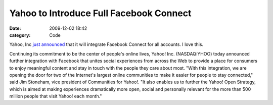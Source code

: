 Yahoo to Introduce Full Facebook Connect
########################################

:date: 2009-12-02 18:42
:category: Code


Yahoo, Inc
`just announced <http://yhoo.client.shareholder.com/press/releasedetail.cfm?ReleaseID=427720>`_
that it will integrate Facebook Connect for all accounts. I love
this.

Continuing its commitment to be the center of people's online
lives, Yahoo! Inc. (NASDAQ:YHOO) today announced further
integration with Facebook that unites social experiences from
across the Web to provide a place for consumers to enjoy meaningful
content and stay in touch with the people they care about most.
"With this integration, we are opening the door for two of the
Internet's largest online communities to make it easier for people
to stay connected," said Jim Stoneham, vice president of
Communities for Yahoo!. "It also enables us to further the Yahoo!
Open Strategy, which is aimed at making experiences dramatically
more open, social and personally relevant for the more than 500
million people that visit Yahoo! each month."
